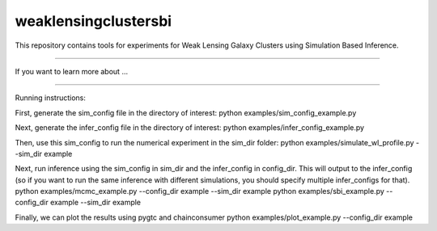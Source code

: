weaklensingclustersbi
========================

This repository contains tools for experiments for Weak Lensing Galaxy Clusters using Simulation Based Inference.



---------------

If you want to learn more about ...


---------------

Running instructions:

First, generate the sim_config file in the directory of interest:
python examples/sim_config_example.py

Next, generate the infer_config file in the directory of interest:
python examples/infer_config_example.py

Then, use this sim_config to run the numerical experiment in the sim_dir folder:
python examples/simulate_wl_profile.py --sim_dir example

Next, run inference using the sim_config in sim_dir and the infer_config in config_dir. This will output to the infer_config (so if you want to run the same inference with different simulations, you should specify multiple infer_configs for that).
python examples/mcmc_example.py --config_dir example --sim_dir example 
python examples/sbi_example.py --config_dir example --sim_dir example

Finally, we can plot the results using pygtc and chainconsumer
python examples/plot_example.py --config_dir example
